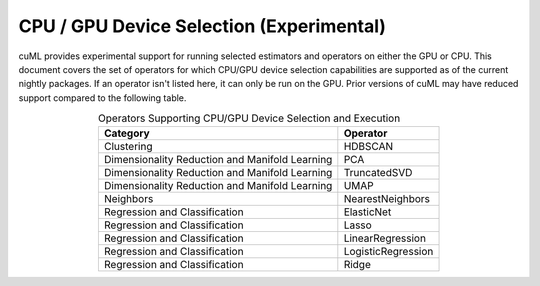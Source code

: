 CPU / GPU Device Selection (Experimental)
========================================================

cuML provides experimental support for running selected estimators and operators on either the GPU or CPU. This document covers the set of operators for which CPU/GPU device selection capabilities are supported as of the current nightly packages. If an operator isn't listed here, it can only be run on the GPU. Prior versions of cuML may have reduced support compared to the following table.


.. list-table:: Operators Supporting CPU/GPU Device Selection and Execution
   :header-rows: 1
   :align: center
   :widths: auto

   * - Category
     - Operator
   * - Clustering
     - HDBSCAN
   * - Dimensionality Reduction and Manifold Learning
     - PCA
   * - Dimensionality Reduction and Manifold Learning
     - TruncatedSVD
   * - Dimensionality Reduction and Manifold Learning
     - UMAP
   * - Neighbors
     - NearestNeighbors
   * - Regression and Classification
     - ElasticNet
   * - Regression and Classification
     - Lasso
   * - Regression and Classification
     - LinearRegression
   * - Regression and Classification
     - LogisticRegression
   * - Regression and Classification
     - Ridge

